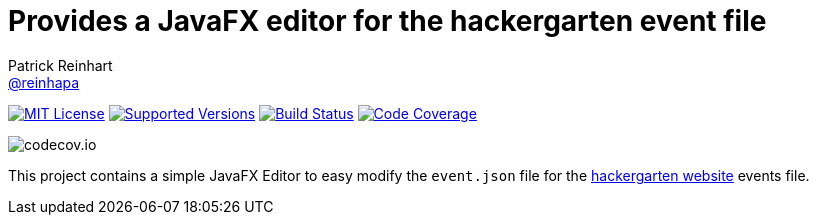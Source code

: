 = Provides a JavaFX editor for the hackergarten event file
Patrick Reinhart <https://github.com/reinhapa[@reinhapa]>
:project-full-path: reinhapa/eventeditor
:github-branch: master

image:https://img.shields.io/badge/license-MIT-blue.svg["MIT License", link="https://github.com/{project-full-path}/blob/github-branch}/LICENSE"]
image:https://img.shields.io/badge/Java-8-blue.svg["Supported Versions", link="https://travis-ci.org/{project-full-path}"]
image:https://img.shields.io/travis/{project-full-path}/{github-branch}.svg["Build Status", link="https://travis-ci.org/{project-full-path}"]
image:https://img.shields.io/codecov/c/github/{project-full-path}/{github-branch}.svg["Code Coverage", link="https://codecov.io/github/{project-full-path}?branch={github-branch}"]

image:https://codecov.io/github/{project-full-path}/branch.svg?branch={github-branch}[codecov.io]

This project contains a simple JavaFX Editor to easy modify the `event.json` file for the
https://github.com/hackergarten/hackergarten.github.io[hackergarten website] events file.
